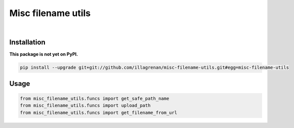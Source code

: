 Misc filename utils
===================

|Travis CI Badge|   |Coverage Status|   |Requirements Status|

Installation
------------

**This package is not yet on PyPI.**

.. code:: bash

    pip install --upgrade git+git://github.com/illagrenan/misc-filename-utils.git#egg=misc-filename-utils

Usage
-----

.. code:: python

    from misc_filename_utils.funcs import get_safe_path_name
    from misc_filename_utils.funcs import upload_path
    from misc_filename_utils.funcs import get_filename_from_url

.. |Travis CI Badge| image:: https://api.travis-ci.org/illagrenan/misc-filename-utils.png
   :target: https://travis-ci.org/illagrenan/misc-filename-utils
.. |Coverage Status| image:: https://coveralls.io/repos/illagrenan/misc-filename-utils/badge.png
   :target: https://coveralls.io/r/illagrenan/misc-filename-utils
.. |Requirements Status| image:: https://requires.io/github/illagrenan/misc-filename-utils/requirements.svg?branch=master
   :target: https://requires.io/github/illagrenan/misc-filename-utils/requirements/?branch=master

